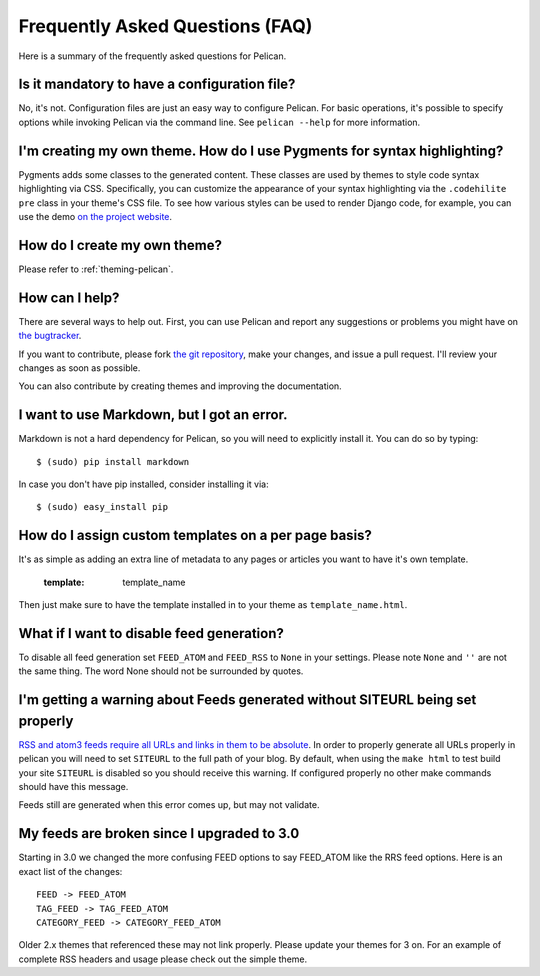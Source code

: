 Frequently Asked Questions (FAQ)
################################

Here is a summary of the frequently asked questions for Pelican.

Is it mandatory to have a configuration file?
=============================================

No, it's not. Configuration files are just an easy way to configure Pelican.
For basic operations, it's possible to specify options while invoking Pelican
via the command line. See ``pelican --help`` for more information.

I'm creating my own theme. How do I use Pygments for syntax highlighting?
=========================================================================

Pygments adds some classes to the generated content. These classes are used by
themes to style code syntax highlighting via CSS. Specifically, you can
customize the appearance of your syntax highlighting via the ``.codehilite pre`` 
class in your theme's CSS file. To see how various styles can be used to render
Django code, for example, you can use the demo `on the project website
<http://pygments.org/demo/15101/>`_.

How do I create my own theme?
==============================

Please refer to :ref:`theming-pelican`.

How can I help?
================

There are several ways to help out. First, you can use Pelican and report any
suggestions or problems you might have on `the bugtracker
<https://github.com/ametaireau/pelican/issues>`_.

If you want to contribute, please fork `the git repository
<https://github.com/ametaireau/pelican/>`_, make your changes, and issue
a pull request. I'll review your changes as soon as possible.

You can also contribute by creating themes and improving the documentation.

I want to use Markdown, but I got an error.
===========================================

Markdown is not a hard dependency for Pelican, so you will need to explicitly
install it. You can do so by typing::

    $ (sudo) pip install markdown

In case you don't have pip installed, consider installing it via::

    $ (sudo) easy_install pip

How do I assign custom templates on a per page basis?
=====================================================

It's as simple as adding an extra line of metadata to any pages or articles you
want to have it's own template.

    :template: template_name

Then just make sure to have the template installed in to your theme as
``template_name.html``.

What if I want to disable feed generation?
==========================================

To disable all feed generation set ``FEED_ATOM`` and ``FEED_RSS`` to ``None`` in
your settings. Please note ``None`` and ``''`` are not the same thing. The
word None should not be surrounded by quotes.

I'm getting a warning about Feeds generated without SITEURL being set properly
==============================================================================

`RSS and atom3 feeds require all URLs and links in them to be absolute <http://validator.w3.org/feed/docs/rss2.html#comments>`_.
In order to properly generate all URLs properly in pelican you will need to set
``SITEURL`` to the full path of your blog. By default, when using the ``make html``
to test build your site ``SITEURL`` is disabled so you should receive this
warning.
If configured properly no other make commands should have this message.

Feeds still are generated when this error comes up, but may not validate.

My feeds are broken since I upgraded to 3.0
===========================================

Starting in 3.0 we changed the more confusing FEED options to say FEED_ATOM
like the RRS feed options. Here is an exact list of the changes::

    FEED -> FEED_ATOM
    TAG_FEED -> TAG_FEED_ATOM
    CATEGORY_FEED -> CATEGORY_FEED_ATOM

Older 2.x themes that referenced these may not link properly. Please update
your themes for 3 on. For an example of complete RSS headers and usage please
check out the simple theme.
